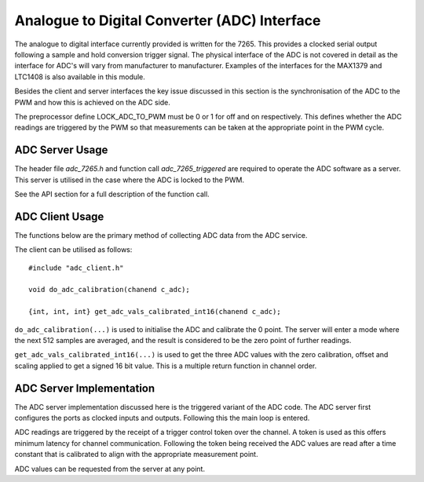 Analogue to Digital Converter (ADC) Interface
=============================================

The analogue to digital interface currently provided is written for the 7265. This provides a clocked serial output
following a sample and hold conversion trigger signal. The physical interface of the ADC is not covered in detail
as the interface for ADC's will vary from manufacturer to manufacturer. Examples of the interfaces for the MAX1379
and LTC1408 is also available in this module.

Besides the client and server interfaces the key issue discussed in this section is the synchronisation of the ADC to
the PWM and how this is achieved on the ADC side.

The preprocessor define LOCK_ADC_TO_PWM must be 0 or 1 for off and on respectively. This defines whether the ADC readings
are triggered by the PWM so that measurements can be taken at the appropriate point in the PWM cycle.

ADC Server Usage
++++++++++++++++

The header file *adc_7265.h* and function call *adc_7265_triggered* are required to operate the ADC software
as a server. This server is utilised in the case where the ADC is locked to the PWM.

See the API section for a full description of the function call.

ADC Client Usage
++++++++++++++++

The functions below are the primary method of collecting ADC data from the ADC service. 

The client can be utilised as follows:

::

  #include "adc_client.h"

  void do_adc_calibration(chanend c_adc);

  {int, int, int} get_adc_vals_calibrated_int16(chanend c_adc);


``do_adc_calibration(...)`` is used to initialise the ADC and calibrate the 0 point. The server will enter a mode where the next
512 samples are averaged, and the result is considered to be the zero point of further readings.

``get_adc_vals_calibrated_int16(...)`` is used to get the three ADC values with the zero calibration, offset and scaling applied
to get a signed 16 bit value. This is a multiple return function in channel order.


ADC Server Implementation
+++++++++++++++++++++++++

The ADC server implementation discussed here is the triggered variant of the ADC code.  
The ADC server first configures the ports as clocked inputs and outputs. Following this the main loop is entered. 

ADC readings are triggered by the receipt of a trigger control token over the channel. A token is used as this offers
minimum latency for channel communication. Following the token being received the ADC values are read after a time
constant that is calibrated to align with the appropriate measurement point.

ADC values can be requested from the server at any point.

